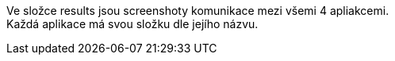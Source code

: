 Ve složce results jsou screenshoty komunikace mezi všemi 4 apliakcemi. +
Každá aplikace má svou složku dle jejího názvu.